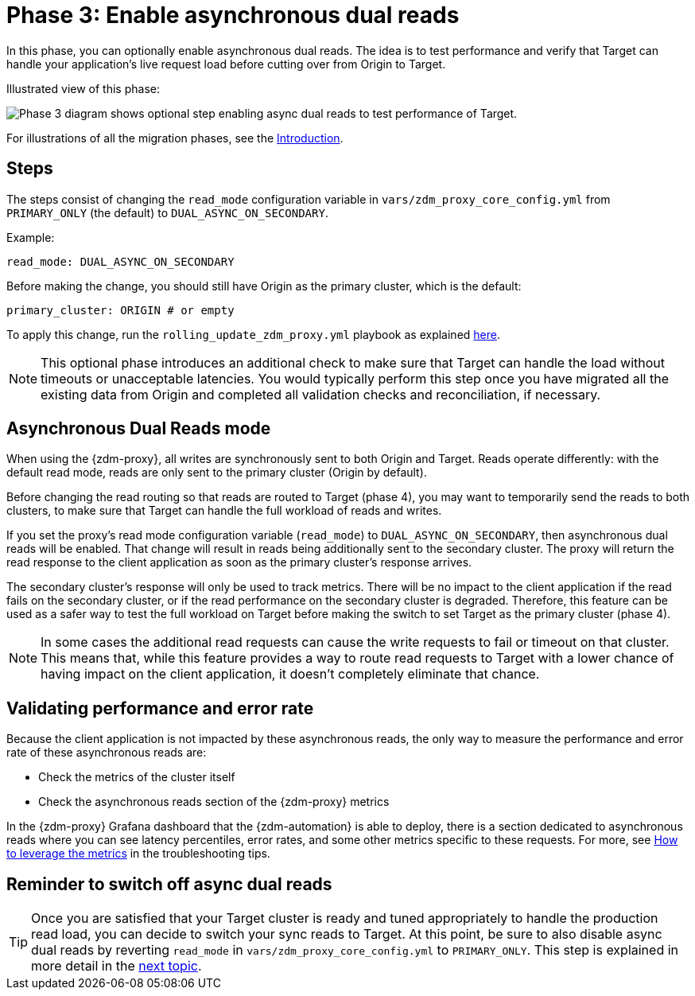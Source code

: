 = Phase 3: Enable asynchronous dual reads

In this phase, you can optionally enable asynchronous dual reads. The idea is to test performance and verify that Target can handle your application's live request load before cutting over from Origin to Target.

Illustrated view of this phase:

image:zdm-migration-phase3.png[Phase 3 diagram shows optional step enabling async dual reads to test performance of Target.]

For illustrations of all the migration phases, see the xref:introduction.adoc#_migration_phases[Introduction].

== Steps

The steps consist of changing the `read_mode` configuration variable in `vars/zdm_proxy_core_config.yml` from `PRIMARY_ONLY` (the default) to `DUAL_ASYNC_ON_SECONDARY`. 

Example:

[source,yml]
----
read_mode: DUAL_ASYNC_ON_SECONDARY
----

Before making the change, you should still have Origin as the primary cluster, which is the default:

[source,yml]
----
primary_cluster: ORIGIN # or empty
----

To apply this change, run the `rolling_update_zdm_proxy.yml` playbook as explained xref:manage-proxy-instances.adoc#change-mutable-config-variable[here].

[NOTE]
====
This optional phase introduces an additional check to make sure that Target can handle the load without timeouts or unacceptable latencies. You would typically perform this step once you have migrated all the existing data from Origin and completed all validation checks and reconciliation, if necessary.
====

== Asynchronous Dual Reads mode

When using the {zdm-proxy}, all writes are synchronously sent to both Origin and Target. Reads operate differently: with the default read mode, reads are only sent to the primary cluster (Origin by default).

Before changing the read routing so that reads are routed to Target (phase 4), you may want to temporarily send the reads to both clusters, to make sure that Target can handle the full workload of reads and writes.

If you set the proxy's read mode configuration variable (`read_mode`) to `DUAL_ASYNC_ON_SECONDARY`, then asynchronous dual reads will be enabled. That change will result in reads being additionally sent to the secondary cluster. The proxy will return the read response to the client application as soon as the primary cluster's response arrives.

The secondary cluster's response will only be used to track metrics. There will be no impact to the client application if the read fails on the secondary cluster, or if the read performance on the secondary cluster is degraded. Therefore, this feature can be used as a safer way to test the full workload on Target before making the switch to set Target as the primary cluster (phase 4).

[NOTE]
====
In some cases the additional read requests can cause the write requests to fail or timeout on that cluster. This means that, while this feature provides a way to route read requests to Target with a lower chance of having impact on the client application, it doesn't completely eliminate that chance.
====

== Validating performance and error rate

Because the client application is not impacted by these asynchronous reads, the only way to measure the performance and error rate of these asynchronous reads are:

* Check the metrics of the cluster itself
* Check the asynchronous reads section of the {zdm-proxy} metrics

In the {zdm-proxy} Grafana dashboard that the {zdm-automation} is able to deploy, there is a section dedicated to asynchronous reads where you can see latency percentiles, error rates, and some other metrics specific to these requests. For more, see xref:troubleshooting-tips.adoc#how-to-leverage-metrics[How to leverage the metrics] in the troubleshooting tips.

== Reminder to switch off async dual reads

[TIP]
====
Once you are satisfied that your Target cluster is ready and tuned appropriately to handle the production read load, you can decide to switch your sync reads to Target. At this point, be sure to also disable async dual reads by reverting `read_mode` in `vars/zdm_proxy_core_config.yml` to `PRIMARY_ONLY`. This step is  explained in more detail in the xref:change-read-routing.adoc[next topic].
====
